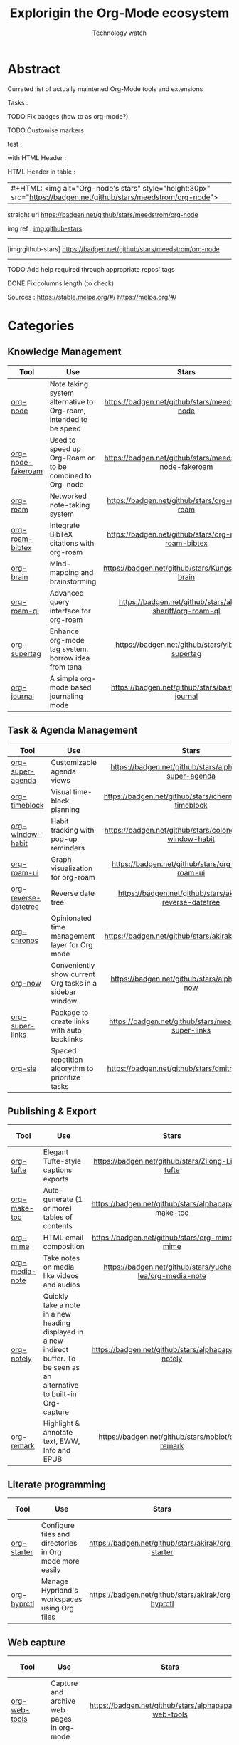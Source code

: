#+Title: Explorigin the Org-Mode ecosystem
#+subtitle: Technology watch
#+STARTUP: align
#+STARTUP: shrink

* Abstract
Currated list of actually maintened Org-Mode tools and extensions

Tasks :
**** TODO Fix badges (how to as org-mode?)
**** TODO Customise markers
test :

with HTML Header :
#+HTML: <img alt="Org-node's stars" style="height:30px" src="https://badgen.net/github/stars/meedstrom/org-node">

HTML Header in table :
| #+HTML: <img alt="Org-node's stars" style="height:30px" src="https://badgen.net/github/stars/meedstrom/org-node"> |


straight url
[[https://badgen.net/github/stars/meedstrom/org-node]]

img ref :
[[img:github-stars]]
-----
[img:github-stars] https://badgen.net/github/stars/meedstrom/org-node
-----
**** TODO Add help required through appropriate repos' tags
**** DONE Fix columns length (to check)

Sources :
https://stable.melpa.org/#/
https://melpa.org/#/

* Categories
** Knowledge Management

| Tool              | Use                                                              |                            Stars                            |                            Release                            |                            Last commit                            |                                 Help needed                                 |
|-------------------+------------------------------------------------------------------+-------------------------------------------------------------+---------------------------------------------------------------+-------------------------------------------------------------------+-----------------------------------------------------------------------------|
| <20>              | <50>                                                             |                            <c10>                            |                             <c10>                             |                               <c10>                               |                                    <c10>                                    |
| [[https://github.com/meedstrom/org-node][org-node]]          | Note taking system alternative to Org-roam, intended to be speed |     [[https://badgen.net/github/stars/meedstrom/org-node]]      |     [[https://badgen.net/github/release/meedstrom/org-node]]      |     [[https://badgen.net/github/last-commit/meedstrom/org-node]]      |                                                                             |
| [[https://github.com/meedstrom/org-node-fakeroam][org-node-fakeroam]] | Used to speed up Org-Roam or to be combined to Org-node          | [[https://badgen.net/github/stars/meedstrom/org-node-fakeroam]] | [[https://badgen.net/github/release/meedstrom/org-node-fakeroam]] | [[https://badgen.net/github/last-commit/meedstrom/org-node-fakeroam]] |                                                                             |
| [[https://github.com/org-roam/org-roam][org-roam]]          | Networked note-taking system                                     |      [[https://badgen.net/github/stars/org-roam/org-roam]]      |      [[https://badgen.net/github/release/org-roam/org-roam]]      |      [[https://badgen.net/github/last-commit/org-roam/org-roam]]      |                                                                             |
| [[https://github.com/org-roam/org-roam-bibtex][org-roam-bibtex]]   | Integrate BibTeX citations with org-roam                         |  [[https://badgen.net/github/stars/org-roam/org-roam-bibtex]]   |  [[https://badgen.net/github/release/org-roam/org-roam-bibtex]]   |  [[https://badgen.net/github/last-commit/org-roam/org-roam-bibtex]]   |                                                                             |
| [[https://github.com/Kungsgeten/org-brain][org-brain]]         | Mind-mapping and brainstorming                                   |    [[https://badgen.net/github/stars/Kungsgeten/org-brain]]     |    [[https://badgen.net/github/release/Kungsgeten/org-brain]]     |    [[https://badgen.net/github/last-commit/Kungsgeten/org-brain]]     | [[https://badgen.net/github/last-commit/Kungsgeten/org-brain/help-wanted/open]] |
| [[https://github.com/ahmed-shariff/org-roam-ql][org-roam-ql]]       | Advanced query interface for org-roam                            |  [[https://badgen.net/github/stars/ahmed-shariff/org-roam-ql]]  |  [[https://badgen.net/github/release/ahmed-shariff/org-roam-ql]]  |  [[https://badgen.net/github/last-commit/ahmed-shariff/org-roam-ql]]  |                                                                             |
| [[https://github.com/yibie/org-supertag][org-supertag]]      | Enhance org-mode tag system, borrow idea from tana               |     [[https://badgen.net/github/stars/yibie/org-supertag]]      |     [[https://badgen.net/github/release/yibie/org-supertag]]      |     [[https://badgen.net/github/last-commit/yibie/org-supertag]]      |                                                                             |
| [[https://github.com/bastibe/org-journal][org-journal]]       | A simple org-mode based journaling mode                          |     [[https://badgen.net/github/stars/bastibe/org-journal]]     |     [[https://badgen.net/github/release/bastibe/org-journal]]     |     [[https://badgen.net/github/last-commit/bastibe/org-journal]]     |                                                                             |

** Task & Agenda Management

| Tool                 | Use                                                     |                             Stars                              |                             Release                              |                             Last commit                              |                                 Help needed                                 |
|----------------------+---------------------------------------------------------+----------------------------------------------------------------+------------------------------------------------------------------+----------------------------------------------------------------------+-----------------------------------------------------------------------------|
| <20>                 | <50>                                                    |                             <c10>                              |                              <c10>                               |                                <c10>                                 |                                    <c10>                                    |
| [[https://github.com/alphapapa/org-super-agenda][org-super-agenda]]     | Customizable agenda views                               |   [[https://badgen.net/github/stars/alphapapa/org-super-agenda]]   |   [[https://badgen.net/github/release/alphapapa/org-super-agenda]]   |   [[https://badgen.net/github/last-commit/alphapapa/org-super-agenda]]   |                                                                             |
| [[https://github.com/ichernyshovvv/org-timeblock][org-timeblock]]        | Visual time-block planning                              |  [[https://badgen.net/github/stars/ichernyshovvv/org-timeblock]]   |  [[https://badgen.net/github/release/ichernyshovvv/org-timeblock]]   |  [[https://badgen.net/github/last-commit/ichernyshovvv/org-timeblock]]   |                                                                             |
| [[https://github.com/colonelpanic8/org-window-habit][org-window-habit]]     | Habit tracking with pop-up reminders                    | [[https://badgen.net/github/stars/colonelpanic8/org-window-habit]] | [[https://badgen.net/github/release/colonelpanic8/org-window-habit]] | [[https://badgen.net/github/last-commit/colonelpanic8/org-window-habit]] |                                                                             |
| [[https://github.com/org-roam/org-roam-ui][org-roam-ui]]          | Graph visualization for org-roam                        |      [[https://badgen.net/github/stars/org-roam/org-roam-ui]]      |      [[https://badgen.net/github/release/org-roam/org-roam-ui]]      |      [[https://badgen.net/github/last-commit/org-roam/org-roam-ui]]      | [[https://badgen.net/github/last-commit/org-roam/org-roam-ui/help-wanted/open]] |
| [[https://github.com/akirak/org-reverse-datetree][org-reverse-datetree]] | Reverse date tree                                       |  [[https://badgen.net/github/stars/akirak/org-reverse-datetree]]   |  [[https://badgen.net/github/release/akirak/org-reverse-datetree]]   |  [[https://badgen.net/github/last-commit/akirak/org-reverse-datetree]]   |                                                                             |
| [[https://github.com/akirak/org-chronos][org-chronos]]          | Opinionated time management layer for Org mode          |       [[https://badgen.net/github/stars/akirak/org-chronos]]       |       [[https://badgen.net/github/release/akirak/org-chronos]]       |       [[https://badgen.net/github/last-commit/akirak/org-chronos]]       |                                                                             |
| [[https://github.com/alphapapa/org-now][org-now]]              | Conveniently show current Org tasks in a sidebar window |       [[https://badgen.net/github/stars/alphapapa/org-now]]        |       [[https://badgen.net/github/release/alphapapa/org-now]]        |       [[https://badgen.net/github/last-commit/alphapapa/org-now]]        |                                                                             |
| [[https://github.com/meedstrom/org-super-links][org-super-links]]      | Package to create links with auto backlinks             |   [[https://badgen.net/github/stars/meedstrom/org-super-links]]    |   [[https://badgen.net/github/release/meedstrom/org-super-links]]    |   [[https://badgen.net/github/last-commit/meedstrom/org-super-links]]    |                                                                             |
| [[https://github.com/dmitrym0/org-sie][org-sie]]              | Spaced repetition algorythm to prioritize tasks         |        [[https://badgen.net/github/stars/dmitrym0/org-sie]]        |        [[https://badgen.net/github/release/dmitrym0/org-sie]]        |        [[https://badgen.net/github/last-commit/dmitrym0/org-sie]]        |                                                                             |

** Publishing & Export

| Tool           | Use                                                                                                                           |                           Stars                           |                           Release                           |                           Last commit                           | Help needed |
|----------------+-------------------------------------------------------------------------------------------------------------------------------+-----------------------------------------------------------+-------------------------------------------------------------+-----------------------------------------------------------------+-------------|
| <20>           | <50>                                                                                                                          |                           <c10>                           |                            <c10>                            |                              <c10>                              |    <c10>    |
| [[https://github.com/Zilong-Li/org-tufte][org-tufte]]      | Elegant Tufte-style captions exports                                                                                          |    [[https://badgen.net/github/stars/Zilong-Li/org-tufte]]    |    [[https://badgen.net/github/release/Zilong-Li/org-tufte]]    |    [[https://badgen.net/github/last-commit/Zilong-Li/org-tufte]]    |             |
| [[https://github.com/alphapapa/org-make-toc][org-make-toc]]   | Auto-generate (1 or more) tables of contents                                                                                  |  [[https://badgen.net/github/stars/alphapapa/org-make-toc]]   |  [[https://badgen.net/github/release/alphapapa/org-make-toc]]   |  [[https://badgen.net/github/last-commit/alphapapa/org-make-toc]]   |             |
| [[https://github.com/org-mime/org-mime][org-mime]]       | HTML email composition                                                                                                        |     [[https://badgen.net/github/stars/org-mime/org-mime]]     |     [[https://badgen.net/github/release/org-mime/org-mime]]     |     [[https://badgen.net/github/last-commit/org-mime/org-mime]]     |             |
| [[https://github.com/yuchen-lea/org-media-note][org-media-note]] | Take notes on media like videos and audios                                                                                    | [[https://badgen.net/github/stars/yuchen-lea/org-media-note]] | [[https://badgen.net/github/release/yuchen-lea/org-media-note]] | [[https://badgen.net/github/last-commit/yuchen-lea/org-media-note]] |             |
| [[https://github.com/alphapapa/org-notely][org-notely]]     | Quickly take a note in a new heading displayed in a new indirect buffer. To be seen as an alternative to built-in Org-capture |   [[https://badgen.net/github/stars/alphapapa/org-notely]]    |   [[https://badgen.net/github/release/alphapapa/org-notely]]    |   [[https://badgen.net/github/last-commit/alphapapa/org-notely]]    |             |
| [[https://github.com/nobiot/org-remark][org-remark]]     | Highlight & annotate text, EWW, Info and EPUB                                                                                 |     [[https://badgen.net/github/stars/nobiot/org-remark]]     |     [[https://badgen.net/github/release/nobiot/org-remark]]     |     [[https://badgen.net/github/last-commit/nobiot/org-remark]]     |             |

** Literate programming

| Tool        | Use                                                     |                       Stars                        |                       Release                        |                       Last commit                        | Help needed |
|-------------+---------------------------------------------------------+----------------------------------------------------+------------------------------------------------------+----------------------------------------------------------+-------------|
| <20>        | <50>                                                    |                       <c10>                        |                        <c10>                         |                          <c10>                           |    <c10>    |
| [[https://github.com/akirak/org-starter][org-starter]] | Configure files and directories in Org mode more easily | [[https://badgen.net/github/stars/akirak/org-starter]] | [[https://badgen.net/github/release/akirak/org-starter]] | [[https://badgen.net/github/last-commit/akirak/org-starter]] |             |
| [[https://github.com/akirak/org-hyprctl][org-hyprctl]] | Manage Hyprland's workspaces using Org files            | [[https://badgen.net/github/stars/akirak/org-hyprctl]] | [[https://badgen.net/github/release/akirak/org-hyprctl]] | [[https://badgen.net/github/last-commit/akirak/org-hyprctl]] |             |

** Web capture

| Tool          | Use                                       |                          Stars                          |                          Release                          |                          Last commit                          | Help needed |
|---------------+-------------------------------------------+---------------------------------------------------------+-----------------------------------------------------------+---------------------------------------------------------------+-------------|
| <20>          | <50>                                      |                          <c10>                          |                           <c10>                           |                             <c10>                             |    <c10>    |
| [[https://github.com/alphapapa/org-web-tools][org-web-tools]] | Capture and archive web pages in org-mode | [[https://badgen.net/github/stars/alphapapa/org-web-tools]] | [[https://badgen.net/github/release/alphapapa/org-web-tools]] | [[https://badgen.net/github/last-commit/alphapapa/org-web-tools]] |             |
| [[https://github.com/akirak/orgabilize.el][orgabilize]]    | Export web pages as Org files             |  [[https://badgen.net/github/stars/akirak/orgabilize.el]]   |  [[https://badgen.net/github/release/akirak/orgabilize.el]]   |  [[https://badgen.net/github/last-commit/akirak/orgabilize.el]]   |             |

** Visual Enhancements

| Tool              | Use                                     |                           Stars                            |                           Release                            |                           Last commit                            | Help needed |
|-------------------+-----------------------------------------+------------------------------------------------------------+--------------------------------------------------------------+------------------------------------------------------------------+-------------|
| <20>              | <50>                                    |                           <c10>                            |                            <c10>                             |                              <c10>                               |    <c10>    |
| [[https://github.com/minad/org-modern][org-modern]]        | Cosmetic enhancement for your Org-files |      [[https://badgen.net/github/stars/minad/org-modern]]      |      [[https://badgen.net/github/release/minad/org-modern]]      |      [[https://badgen.net/github/last-commit/minad/org-modern]]      |             |
| [[https://github.com/jdtsmith/org-modern-indent][org-modern-indent]] | To style indented blocs                 | [[https://badgen.net/github/stars/jdtsmith/org-modern-indent]] | [[https://badgen.net/github/release/jdtsmith/org-modern-indent]] | [[https://badgen.net/github/last-commit/jdtsmith/org-modern-indent]] |             |
| [[https://github.com/alphapapa/org-sidebar][org-sidebar]]       | Sidebar for quick navigation            |   [[https://badgen.net/github/stars/alphapapa/org-sidebar]]    |   [[https://badgen.net/github/release/alphapapa/org-sidebar]]    |   [[https://badgen.net/github/last-commit/alphapapa/org-sidebar]]    |             |
| [[https://github.com/rails-to-cosmos/org-glance][org-glance]]        | An emacs front end for [[https://github.com/rails-to-cosmos/glance][Glance]]           | [[https://badgen.net/github/stars/rails-to-cosmos/org-glance]] | [[https://badgen.net/github/release/rails-to-cosmos/org-glance]] | [[https://badgen.net/github/last-commit/rails-to-cosmos/org-glance]] |             |
| [[https://github.com/jxq0/org-tidy][org-tidy]]          | Hide properties drawers                 |       [[https://badgen.net/github/stars/jxq0/org-tidy]]        |       [[https://badgen.net/github/release/jxq0/org-tidy]]        |       [[https://badgen.net/github/last-commit/jxq0/org-tidy]]        |             |
| [[https://github.com/pondersson/org-bulletproof][org-bulletproof]]   | Automatic bullet cycling for Org mode   | [[https://badgen.net/github/stars/pondersson/org-bulletproof]] | [[https://badgen.net/github/release/pondersson/org-bulletproof]] | [[https://badgen.net/github/last-commit/pondersson/org-bulletproof]] |             |

** Search & Analysis

| Tool             | Use                                    |                          Stars                          |                          Release                          |                          Last commit                          | Help needed |
|------------------+----------------------------------------+---------------------------------------------------------+-----------------------------------------------------------+---------------------------------------------------------------+-------------|
| <20>             | <50>                                   |                          <c10>                          |                           <c10>                           |                             <c10>                             |    <c10>    |
| [[https://github.com/alphapapa/org-ql][org-ql]]           | Query language for Org-mode            |    [[https://badgen.net/github/stars/alphapapa/org-ql]]     |    [[https://badgen.net/github/release/alphapapa/org-ql]]     |    [[https://badgen.net/github/last-commit/alphapapa/org-ql]]     |             |
| [[https://github.com/tbanel/orgaggregate][orgaggregate]]     | Tables aggregation and querying        |   [[https://badgen.net/github/stars/tbanel/orgaggregate]]   |   [[https://badgen.net/github/release/tbanel/orgaggregate]]   |   [[https://badgen.net/github/last-commit/tbanel/orgaggregate]]   |             |
| [[https://github.com/akirak/org-pivot-search][org-pivot-search]] | Search commands for Org-mode           | [[https://badgen.net/github/stars/akirak/org-pivot-search]] | [[https://badgen.net/github/release/akirak/org-pivot-search]] | [[https://badgen.net/github/last-commit/akirak/org-pivot-search]] |             |
| [[https://github.com/akirak/org-nlink.el][org-nlink]]        | Commands for in-file links in org-mode |   [[https://badgen.net/github/stars/akirak/org-nlink.el]]   |   [[https://badgen.net/github/release/akirak/org-nlink.el]]   |   [[https://badgen.net/github/last-commit/akirak/org-nlink.el]]   |             |

** Reference Management

| Tool         | Use                                                                                  |                         Stars                         |                         Release                         |                         Last commit                         | Help needed |
|--------------+--------------------------------------------------------------------------------------+-------------------------------------------------------+---------------------------------------------------------+-------------------------------------------------------------+-------------|
| <20>         | <50>                                                                                 |                         <c10>                         |                          <c10>                          |                            <c10>                          |    <c10>    |
| [[https://github.com/bdarcus/citar][citar]]        | Add citations in org documents using BibTex                                          |     [[https://badgen.net/github/stars/bdarcus/citar]]     |     [[https://badgen.net/github/release/bdarcus/citar]]     |     [[https://badgen.net/github/last-commit/bdarcus/citar]]     |             |
| [[https://github.com/jkitchin/org-ref][org-ref]]      | Citations and bibliography. To be seen as an Org-cite alternative                    |   [[https://badgen.net/github/stars/jkitchin/org-ref]]    |   [[https://badgen.net/github/release/jkitchin/org-ref]]    |   [[https://badgen.net/github/last-commit/jkitchin/org-ref]]    |             |
| [[https://github.com/org-noter/org-noter][org-noter]]    | Annotate documents using Org-mode, (Maintened version)                               |  [[https://badgen.net/github/stars/org-noter/org-noter]]  |  [[https://badgen.net/github/release/org-noter/org-noter]]  |  [[https://badgen.net/github/last-commit/org-noter/org-noter]]  |             |
| [[https://github.com/tecosaur/org-glossary][org-glossary]] | Glossary, acronyms and index management in Org mode leveraging org's definition list | [[https://badgen.net/github/stars/tecosaur/org-glossary]] | [[https://badgen.net/github/release/tecosaur/org-glossary]] | [[https://badgen.net/github/last-commit/tecosaur/org-glossary]] |             |
| [[https://github.com/akirak/org-epubinfo][org-epubinfo]] | Manage ePub metadatas using dynamic blocs                                            |  [[https://badgen.net/github/stars/akirak/org-epubinfo]]  |  [[https://badgen.net/github/release/akirak/org-epubinfo]]  |  [[https://badgen.net/github/last-commit/akirak/org-epubinfo]]  |             |
| [[https://github.com/akirak/org-volume][org-volume]]   | Manage book (among others) metadatas using dynamic blocs                             |   [[https://badgen.net/github/stars/akirak/org-volume]]   |   [[https://badgen.net/github/release/akirak/org-volume]]   |   [[https://badgen.net/github/last-commit/akirak/org-volume]]   |             |

** Experimental/Advanced

| Tool             | Use                                                                                                                       |                          Stars                          |                          Release                          |                          Last commit                          | Help needed |
|------------------+---------------------------------------------------------------------------------------------------------------------------+---------------------------------------------------------+-----------------------------------------------------------+---------------------------------------------------------------+-------------|
| <20>             | <50>                                                                                                                      |                          <c10>                          |                           <c10>                           |                             <c10>                             |    <c10>    |
| [[https://github.com/nobiot/org-transclusion][org-transclusion]] | Keep blocs of content in sync between files                                                                               | [[https://badgen.net/github/stars/nobiot/org-transclusion]] | [[https://badgen.net/github/release/nobiot/org-transclusion]] | [[https://badgen.net/github/last-commit/nobiot/org-transclusion]] |             |
| [[https://github.com/akirak/org-dog][org-dog]]          | *NOT READY* Org file manager, thought to be an Org-Roam alternative for per subject file rather than per topic or keyword |     [[https://badgen.net/github/stars/akirak/org-dog]]      |     [[https://badgen.net/github/release/akirak/org-dog]]      |     [[https://badgen.net/github/last-commit/akirak/org-dog]]      |             |
| [[https://github.com/protesilaos/denote][Denote]]           | Allow users to define file naming schemes                                                                                 |   [[https://badgen.net/github/stars/protesilaos/denote]]    |   [[https://badgen.net/github/release/protesilaos/denote]]    |   [[https://badgen.net/github/last-commit/protesilaos/denote]]    |             |

** Extra linking

| Tool            | Use                                                     |                           Stars                            |                           Release                            |                           Last commit                            | Help needed |
|-----------------+---------------------------------------------------------+------------------------------------------------------------+--------------------------------------------------------------+------------------------------------------------------------------+-------------|
| <20>            | <50>                                                    |                           <c10>                            |                            <c10>                             |                              <c10>                               |    <c10>    |
| [[https://github.com/stefanv/org-link-github][org-link-github]] | Add support for GitHub linkings                         |  [[https://badgen.net/github/stars/stefanv/org-link-github]]   |  [[https://badgen.net/github/release/stefanv/org-link-github]]   |  [[https://badgen.net/github/last-commit/stefanv/org-link-github]]   |             |
| [[https://github.com/fuxialexander/org-pdftools][org-pdftools]]    | Add support for pdftools links                          | [[https://badgen.net/github/stars/fuxialexander/org-pdftools]] | [[https://badgen.net/github/release/fuxialexander/org-pdftools]] | [[https://badgen.net/github/last-commit/fuxialexander/org-pdftools]] |             |
| [[https://github.com/magit/orgit][orgit]]           | Add support for backlinking Org files and Magit buffers |        [[https://badgen.net/github/stars/magit/orgit]]         |        [[https://badgen.net/github/release/magit/orgit]]         |        [[https://badgen.net/github/last-commit/magit/orgit]]         |             |
